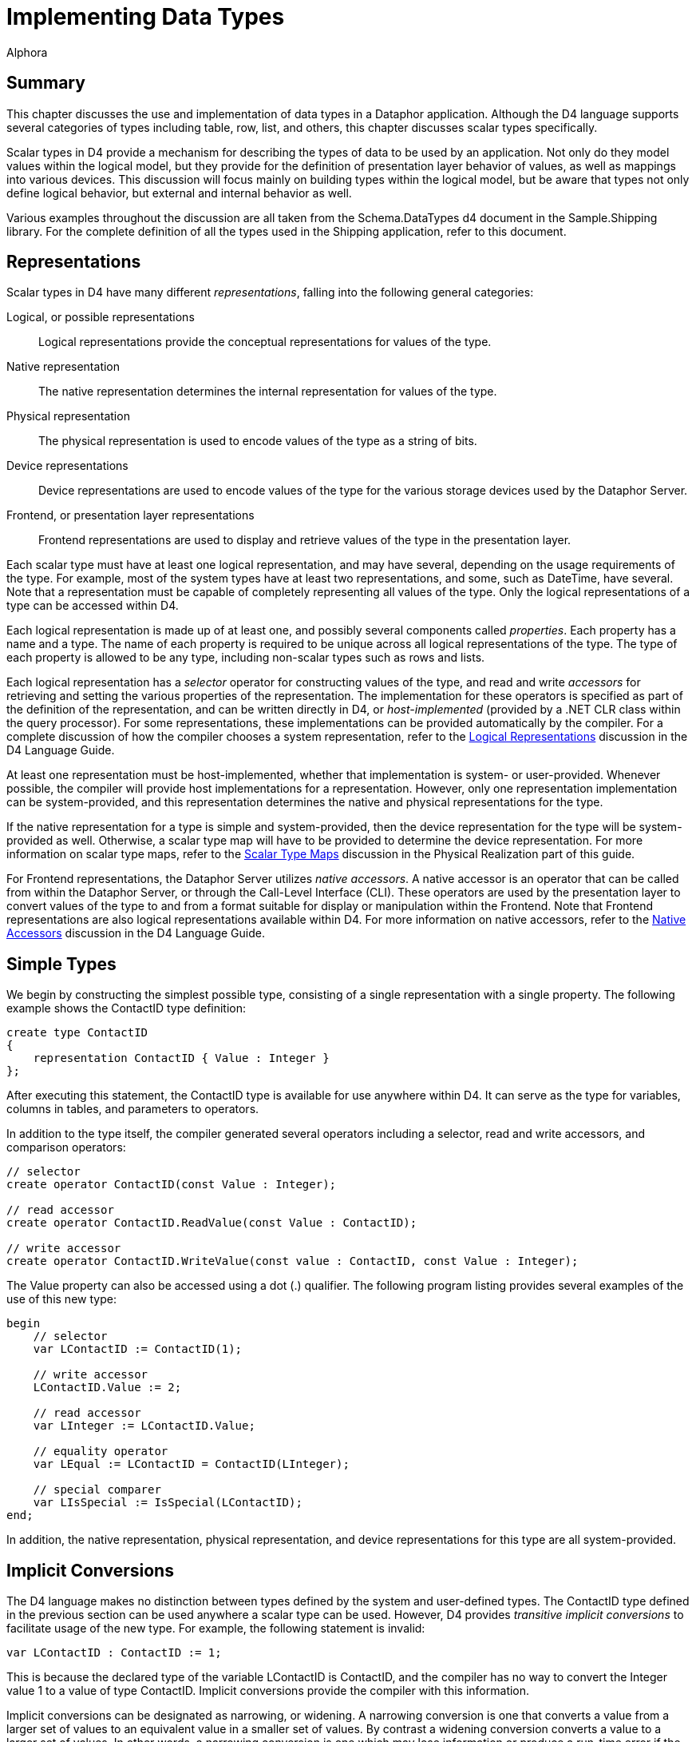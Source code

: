 = Implementing Data Types
:author: Alphora
:doctype: book

:data-uri:
:lang: en
:encoding: iso-8859-1

[[DDGImplementingDataTypes]]
== Summary

This chapter discusses the use and implementation of data types in a
Dataphor application. Although the D4 language supports several
categories of types including table, row, list, and others, this chapter
discusses scalar types specifically.

Scalar types in D4 provide a mechanism for describing the types of data
to be used by an application. Not only do they model values within the
logical model, but they provide for the definition of presentation layer
behavior of values, as well as mappings into various devices. This
discussion will focus mainly on building types within the logical model,
but be aware that types not only define logical behavior, but external
and internal behavior as well.

Various examples throughout the discussion are all taken from the
Schema.DataTypes d4 document in the Sample.Shipping library. For the
complete definition of all the types used in the Shipping application,
refer to this document.

[[DDGImplementingDataTypes-Representations]]
== Representations

Scalar types in D4 have many different __representations__, falling into
the following general categories:

Logical, or possible representations:: Logical representations provide the conceptual representations for
values of the type.
Native representation:: The native representation determines the internal representation for
values of the type.
Physical representation:: The physical representation is used to encode values of the type as a
string of bits.
Device representations:: Device representations are used to encode values of the type for the
various storage devices used by the Dataphor Server.
Frontend, or presentation layer representations:: Frontend representations are used to display and retrieve values of the
type in the presentation layer.

Each scalar type must have at least one logical representation, and may
have several, depending on the usage requirements of the type. For
example, most of the system types have at least two representations, and
some, such as DateTime, have several. Note that a representation must be
capable of completely representing all values of the type. Only the
logical representations of a type can be accessed within D4.

Each logical representation is made up of at least one, and possibly
several components called __properties__. Each property has a name and a
type. The name of each property is required to be unique across all
logical representations of the type. The type of each property is
allowed to be any type, including non-scalar types such as rows and
lists.

Each logical representation has a _selector_ operator for constructing
values of the type, and read and write _accessors_ for retrieving and
setting the various properties of the representation. The implementation
for these operators is specified as part of the definition of the
representation, and can be written directly in D4, or _host-implemented_
(provided by a .NET CLR class within the query processor). For some
representations, these implementations can be provided automatically by
the compiler. For a complete discussion of how the compiler chooses a
system representation, refer to the
<<D4Catalog.adoc#D4LGCatalogElements-ScalarTypes-PossibleRepresentations, Logical Representations>>
discussion in the D4 Language Guide.

At least one representation must be host-implemented, whether that
implementation is system- or user-provided. Whenever possible, the
compiler will provide host implementations for a representation.
However, only one representation implementation can be system-provided,
and this representation determines the native and physical
representations for the type.

If the native representation for a type is simple and system-provided,
then the device representation for the type will be system-provided as
well. Otherwise, a scalar type map will have to be provided to determine
the device representation. For more information on scalar type maps,
refer to the link:DDGScalarTypeMapping.html[Scalar Type Maps] discussion
in the Physical Realization part of this guide.

For Frontend representations, the Dataphor Server utilizes __native
accessors__. A native accessor is an operator that can be called from
within the Dataphor Server, or through the Call-Level Interface (CLI).
These operators are used by the presentation layer to convert values of
the type to and from a format suitable for display or manipulation
within the Frontend. Note that Frontend representations are also logical
representations available within D4. For more information on native
accessors, refer to the <<D4Catalog.adoc#D4LGCatalogElements-ScalarTypes-NativeAccessors, Native Accessors>>
discussion in the D4 Language Guide.

[[DDGImplementingDataTypes-SimpleTypes]]
== Simple Types

We begin by constructing the simplest possible type, consisting of a
single representation with a single property. The following example
shows the ContactID type definition:

....
create type ContactID
{
    representation ContactID { Value : Integer }
};
....

After executing this statement, the ContactID type is available for use
anywhere within D4. It can serve as the type for variables, columns in
tables, and parameters to operators.

In addition to the type itself, the compiler generated several operators
including a selector, read and write accessors, and comparison
operators:

....
// selector
create operator ContactID(const Value : Integer);

// read accessor
create operator ContactID.ReadValue(const Value : ContactID);

// write accessor
create operator ContactID.WriteValue(const value : ContactID, const Value : Integer);
....

The Value property can also be accessed using a dot (.) qualifier. The
following program listing provides several examples of the use of this
new type:

....
begin
    // selector
    var LContactID := ContactID(1);

    // write accessor
    LContactID.Value := 2;

    // read accessor
    var LInteger := LContactID.Value;

    // equality operator
    var LEqual := LContactID = ContactID(LInteger);

    // special comparer
    var LIsSpecial := IsSpecial(LContactID);
end;
....

In addition, the native representation, physical representation, and
device representations for this type are all system-provided.

[[DDGImplementingDataTypes-ImplicitConversions]]
== Implicit Conversions

The D4 language makes no distinction between types defined by the system
and user-defined types. The ContactID type defined in the previous
section can be used anywhere a scalar type can be used. However, D4
provides _transitive implicit conversions_ to facilitate usage of the
new type. For example, the following statement is invalid:

....
var LContactID : ContactID := 1;
....

This is because the declared type of the variable LContactID is
ContactID, and the compiler has no way to convert the Integer value 1 to
a value of type ContactID. Implicit conversions provide the compiler
with this information.

Implicit conversions can be designated as narrowing, or widening. A
narrowing conversion is one that converts a value from a larger set of
values to an equivalent value in a smaller set of values. By contrast a
widening conversion converts a value to a larger set of values. In other
words, a narrowing conversion is one which may lose information or
produce a run-time error if the value being converted is not a valid
value in the target type. A widening conversion is one which is
guaranteed not to produce a run-time error or lose information. For this
reason, widening conversions are favored by the compiler when searching
for a suitable implicit conversion path.

The following example illustrates the creation of both narrowing and
widening conversions for the ContactID type to and from Integer:

....
create conversion Integer to ContactID
    using ContactID narrowing;
create conversion ContactID to Integer
    using ContactID.ReadValue widening;
....

With these definitions in place, the initial example in this section can
now be executed, and the compiler will convert the Integer value 1 to a
value of type ContactID using the ContactID(Integer) selector.

Because this style of type definition is so common, D4 provides a *like*
clause as part of the type definition as a shorthand for the declaration
of simple types such as ContactID. The following example depicts an
equivalent definition of the ContactID type using a *like* clause:

....
create type ContactID like Integer;
....

Using this syntax, the ContactID type is created with a representation
named ContactID, with a single property of type Integer named Value. In
addition, representations are created based on any representation of the
like type with an explicitly specified native accessor. In this case,
the AsString representation of the Integer type is used to create an
AsString for the ContactID type.

While implicit conversions and the *like* syntax make defining and
utilizing new types extremely easy, it should be noted that some type
safety is lost if they are used. For example, given the following
additional type definition:

....
create type InvoiceID like Integer;
....

the following statement is valid:

....
begin
    var LContactID := ContactID(1);
    var LInvoiceID := InvoiceID(1);
    // comparison of ContactID and InvoiceID
    var LEqual := LContactID = LInvoiceID;
end;
....

This is because a conversion exists from both ContactID and InvoiceID to
type Integer, so the compiler will widen both operands in order to
fulfill the request.

[[DDGImplementingDataTypes-RepresentingUnits]]
== Representing Units

One use for different representations of a type is as a mechanism for
exposing the same value in different units. For example, when building a
type for distances, representations can be provided for both miles and
kilometers. The Shipping application makes use of this feature in the
Distance type:

....
create type Distance
{
    representation Miles { Miles : Decimal },
    representation Kilometers
    {
        Kilometers : Decimal
            read value.Miles * 1.609
            write Miles(Kilometers * 0.621)
    } selector Miles(Kilometers * 0.621)
};
....

In this example, the Miles representation is selected as the physical
representation, and the Kilometers representation is implemented in
terms of the Miles representation. Either selector can be used to
construct a Distance value, and either representation is available from
any Distance value using the appropriate accessors.

Note that the definition of the Kilometers selector is the same as the
definition for the Kilometers property write accessor. These definitions
will only be the same for representations with a single property.

Using representations in this way allows unit conversion to be
implemented within the type definition, eliminating the possibility of
accidentally comparing miles with kilometers.

[[DDGImplementingDataTypes-CompoundTypes]]
== Compound Types

Scalar type representations in D4 can contain any number of properties
of any type. An example of such a type in the system library is the
DateTime type. The default representation DateTime for this type has
properties for the year, month, day, hour, minute, and second components
of DateTime values. It should be noted that although the DateTime
representation of the DateTime type is sometimes referred to as the
default representation because its name matches the name of the type,
the logical model makes no distinction between this and other
representations of the type. As with all scalar types, all
representations are equally accessible from any DateTime value.

As with simple types, there are many different possibilities for
implementing compound types footnote:[While we do use the terms simple
and compound when referring to scalar types, it should be noted that the
terms are only useful with respect to the implementation of types within
the Dataphor Server. Firstly, because the simple vs. compound
distinction really applies to representations, not types because a given
type may have both simple and compound representations. Secondly,
because the logical model makes no distinction among scalar types based
on the relative complexity of the type.] in D4. The simplest approach is
to define the system-provided representation as a simple representation
based on a supported type, and then use that representation to provide
D4-implementations for the selectors and accessors of the other
representations. This approach allows the type definition to take
advantage of existing native, physical, and device representations. For
example, the following program listing shows the type definition for the
Degree type in the Shipping application:

....
create type Degree
{
    representation Degrees { Degrees : Decimal },
    representation Degree
    {
        DegreesPart : Integer
            read GetDegreesPart(value.Degrees)
            write
                    Degrees(SetDegreesPart(value.Degrees, DegreesPart)),
        MinutesPart : Integer
            read GetMinutesPart(value.Degrees)
            write
                Degrees(SetMinutesPart(value.Degrees, MinutesPart)),
        SecondsPart : Decimal
            read GetSecondsPart(value.Degrees)
            write
                Degrees(SetSecondsPart(value.Degrees, SecondsPart))
    } selector
                Degrees(GetDegrees(DegreesPart, MinutesPart, SecondsPart)),
    representation AsString
    {
        AsString : String
            read DegreesToString(value.Degrees)
            write Degrees(StringToDegrees(AsString))
    } selector Degrees(StringToDegrees(AsString))
};
....

Notice that the D4 implementations for the selectors and accessors of
the Degree and AsString representations make use of D4 operators such as
GetDegreesPart(Decimal) : Integer. The definitions for these operators
can be found in the Schema.DataTypes script in the Sample.Shipping
library.

Another approach is to allow the compiler to provide the system
representation for the compound representation. In this case, the native
and physical representations can be provided, but the device
representations must be host-implemented. Still another approach
involves providing the host implementation for the compound
representation, allowing complete control over the native, physical, and
device representations. For examples of these approaches, refer to the
section on host implementation of types and operators in this chapter.

[[DDGImplementingDataTypes-TypeConstraints]]
== Type Constraints

Almost all type definitions will include at least one _constraint_
definition. Scalar types are allowed to specify multiple constraints to
allow the error messages associated with violating a constraint to be
more specific. All constraints defined on the type are validated for
every assignment to a variable of that type, including local variable
and column assignments. Scalar type constraints are used to define the
set of valid values for the type.

The following example shows the definition for the Description type:

....
create type Description like String
{
    constraint LengthValid Length(value) <= 50
        tags
        {
            DAE.SimpleMessage =
                "Description cannot be more than 50 characters."
        }
}
    tags { Frontend.Width = "30" }
    static tags { Storage.Length = "50" };
....

Note that the type definition includes metadata for specifying
presentation and storage layer behaviors, and also includes a custom
message to be displayed when the constraint is violated. The
DAE.SimpleMessage tag allows a static message to be displayed, while the
DAE.Message tag allows dynamic messages to be constructed as a D4
string-valued expression that is evaluated with the value being
validated. For example, the following tag definition could be used to
provide the invalid value as part of the error message: DAE.Message =
"'Description ""' + value + '"" is too long.'".

For more complex type constraints, previously defined operators can be
invoked within the constraint expression. As with all constraints, the
resulting expression must be boolean-valued, functional, and
deterministic. For type constraints, the added restriction is included
that the expression must not reference any tables or views within the
database.

The following program listing shows the definition of the ZipCode type:

....
create operator IsZipCode(const AString : String) : Boolean
begin
    result :=
        (AString.Length() = 5)
            or
            (
                AString.Length() = 10
                    and AString.IndexOf('-') = 5
            );
end;

create type Zip like String
{
    constraint ZipCodeValid IsZipCode(value)
}
    tags { Frontend.Width = "10" }
    static tags { Storage.Length = "10" };
....

Note that because the constraint expression can be evaluated without
referencing the state of the database, the definition of the constraint
will be transparently downloaded to the Frontend client and evaluated
there, avoiding unnecessary network round trips during user input.

[[DDGImplementingDataTypes-Defaults]]
== Defaults

Each type definition in D4 can include an optional _default_ definition
that specifies a value to be used when one is not supplied as part of a
variable definition or insert statement. The default is allowed to be
non-deterministic, and reference global database state. This allows
defaults to be used to implement auto-incrementing identifiers. The
following example illustrates the use of a type-level default:

....
create type CreatedOnDateTime like DateTime
{
    default DateTime()
} tags { Frontend.Title = "Created On" };
....

[[DDGImplementingDataTypes-Specials]]
== Specials

A _special_ is a mechanism for representing missing information within a
particular type. Each type is allowed to have any number of specials
defined. Each special singles out a value of the type as special in
terms of the meaning of the value within the application. Each special
definition causes the creation of a special selector, and a special
comparer for use in manipulating the special values.

Special values are also considered satisfying values for the purpose of
reference constraint enforcement.

An example of the use of a special is provided by the VersionNumber
system-defined data type. This data type models a four-part version
number with Major, Minor, Revision, and Build numbers. The following
code listing shows a simplified definition for this type:

....
create type VersionNumber
{
    representation VersionNumber
    {
        Major : Integer,
        Minor : Integer,
        Revision : Integer,
        Build : Integer
    },
    special Undefined VersionNumber(-1, -1, -1, -1)
};
....

The special definition designates the VersionNumber value with all
components equal to -1 as Undefined. This definition causes the
following additional operators to be defined:

....
// Special Selector
create operator VersionNumberUndefined() : VersionNumber;

// Special Comparer
create operator IsUndefined(const AValue : VersionNumber) : Boolean;

// Generic Special Comparer
create operator IsSpecial(const AValue : VersionNumber) : Boolean;
....

The special selector VersionNumberUndefined returns the value of the
special Undefined. The special comparer returns true if the given
VersionNumber value is equal to the Undefined special, and the generic
special comparer returns true if the given VersionNumber value is equal
to any special value of the VersionNumber type.

Note that in order for specials to work properly as a solution for
missing information, they must _not_ be considered as some sort of
default value for the type. A special value should be introduced that is
outside the domain of normal values for the type in question. For
example, the following type definition would not correctly model the
Unknown salary:

....
create type Salary like Money
{
    special Unknown $0
};
....

The reason this does not work from the logical perspective is that the
value $0 is a valid value for the Salary type. In order to function
reasonably as a special value, the special should be an additional value
included in the type, over and above the normal set of values available.

[[DDGImplementingDataTypes-Operators]]
== Operators

Operators in D4 allow the behavior of an application to be modeled. In
order to be used within D4, each data type must have an equality
operator defined, and will usually have a relative comparison operator
defined where appropriate. If the native representation for a given type
is system-provided, then the compiler will also provide equality and
comparison operations based on the native representation. Otherwise,
these operators must be supplied with the type definition.

In addition to fundamental operations like equality and relative
comparison, operators in D4 can be used to provide application-specific
behavior for types. In the Shipping example, the geographical
coordinates of store and vendor locations are used to compute distances
and shipping rates. For each of these types of values, data types are
defined to ensure that the values are represented correctly within the
application. Operators are then provided to manipulate values of these
types to produce the desired shipping distance and cost.

The following example illustrates some of these operators:

....
create operator Distance
(
    const AFrom : Coordinate,
    const ATo : Coordinate
) : Distance
begin
    result :=
        Kilometers
        (
            (
                (
                    ((ATo.Latitude.Degrees - AFrom.Latitude.Degrees) ** 2) +
                    ((ATo.Longitude.Degrees - AFrom.Longitude.Degrees) ** 2)
                ) **
                0.5
            ) /
            0.008987
        );
end;

create operator iMultiplication
(
    const ADistance : Distance,
    const ARate : ShippingRate
) : Money
begin
    result := ADistance.Miles * ARate.Rate;
end;
....

For more information on defining and using operators, refer to the
link:DDGModelingProcessLogic.html[Modeling Process Logic] chapter.

[[DDGImplementingDataTypes-EventHandlers]]
= Event Handlers

An _event handler_ is an operator that has been attached to a specific
event occurring within the system. The Dataphor Server provides three
kinds of events for scalar types: __default__, __change__, and
__validate__. These event handlers can be used to implement special
purpose behavior that is not captured by the declarative statements
available in D4. For example, the following type definition used in the
Shipping example ensures that values of type StateID are always
uppercase, without requiring the user to ensure that this is the case:

....
create type StateID like String
{
    constraint StateIDValid (Length(value) = 2)
}
    tags { Frontend.Title = "State", Frontend.Width = "4" }
    static tags { Storage.Length = "2" };

create operator StateIDUpper(var AStateID : StateID) : Boolean
begin
    result := false;
    if not(IsUpper(AStateID)) then
    begin
        AStateID := Upper(AStateID);
        result := true;   // AStateID has been changed
    end;
end;
attach operator StateIDUpper to StateID on validate;
....

[[DDGImplementingDataTypes-Host-ImplementedTypesandOperators]]
= Host-implemented Types and Operators

In addition to allowing the system to provide the implementations for a
given type, the type definition can include class definitions that
specify host-implementations for the various representations, selectors,
and accessors of a given type. This is most often done to control the
native and physical representations for compound types. In the Shipping
example, the Coordinate data type is host-implemented. The following
program listing shows the definition of the Coordinate type:

....
create type Coordinate
{
    representation Coordinate
    {
        Latitude : Degree
            read class "Shipping.LatitudeReadAccessor"
            write class "Shipping.LatitudeWriteAccessor",
        Longitude : Degree
            read class "Shipping.LongitudeReadAccessor"
            write class "Shipping.LongitudeWriteAccessor"
    } class "Shipping.CoordinateSelector", representation AsString
    {
        AsString : String
            read value.Latitude.AsString + "/" + value.Longitude.AsString
            write
                Coordinate
                (
                    Degree.AsString(AsString.SubString(0, AsString.IndexOf("/"))),
                    Degree.AsString(AsString.SubString(AsString.IndexOf("/") + 1))
                )
    }
        selector
            Coordinate
            (
                Degree.AsString(AsString.SubString(0, AsString.IndexOf("/"))),
                Degree.AsString(AsString.SubString(AsString.IndexOf("/") + 1))
            )
} class "Shipping.CoordinateConveyor"
    tags { Storage.Length = "45" };
....

In addition to providing the host-implementation for types and
representations, the D4 language allows for host-implementation of
operators. In the Shipping example, the comparison operator for the
Coordinate type is a host-implemented operator.

....
create operator iCompare
(
    const ACoordinate1 : Coordinate,
    const ACoordinate2 : Coordinate
) : Integer
    class "Shipping.CoordinateCompare";
....

These classes are defined in a .NET assembly footnote:[A .NET assembly
is roughly equivalent to the concept of a _dynamic link library_ in
traditional Windows-based programming.] which is registered with the
Dataphor Server as part of the registration of the Shipping library. The
project source for the assembly is available in the Source sub-directory
of the Shipping library directory. The source project includes the
following files:

* Shipping.csproj - Microsoft Visual C# Project File
* AssemblyInfo.cs - Contains assembly level attribute definitions.
* Coordinate.cs - Contains the implementation classes for the Coordinate
data types and operators.
* Domains.cs - Contains the SQL device mapping for the coordinate data
type.
* Register.cs - Contains the Dataphor registration implementation for
the assembly.

These files are compiled into a .NET assembly, which is then placed
directly in the Shipping library directory. The assembly is then
referenced as a library file in the definition of the Shipping library,
and marked to be registered as an assembly. When the library loads, any
files referenced are copied into the Dataphor Server run-time directory.
Any file marked to be registered as an assembly is then loaded into the
Dataphor Server application domain, and searched for the
DAERegisterAttribute. The AssemblyInfo.cs file contains this entry, and
specifies that the Alphora.Shipping.DAERegister class should be used to
perform the registration. This class is responsible for returning to the
Dataphor Server a list of the available host implementations, and the
class alias for each. The classes returned are then registered with
Dataphor Server, and can be referenced in any class definition from D4.

For more information on the implementations in the Shipping library,
refer to the source code for each host-implementation class.
